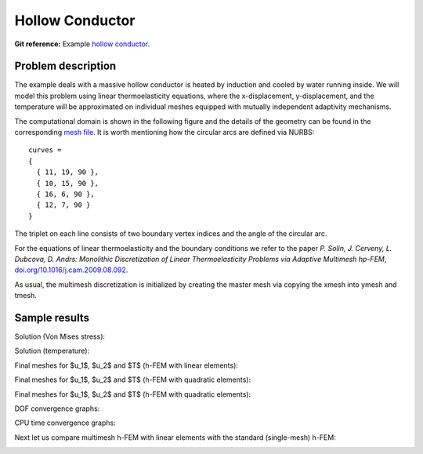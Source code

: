 Hollow Conductor
----------------

**Git reference:** Example `hollow conductor <http://git.hpfem.org/hermes.git/tree/HEAD:/hermes2d/examples/thermoelasticity/hollow-conductor>`_.

Problem description
~~~~~~~~~~~~~~~~~~~

The example deals with a massive hollow conductor is heated by induction and 
cooled by water running inside. We will model this problem using linear thermoelasticity 
equations, where the x-displacement, y-displacement, and the temperature will be approximated 
on individual meshes equipped with mutually independent adaptivity mechanisms. 

The computational domain is shown in the following figure and the details of the geometry can be found 
in the corresponding 
`mesh file <http://git.hpfem.org/hermes.git/blob/HEAD:/hermes2d/examples/thermoelasticity/hollow-conductor/domain.mesh>`_.
It is worth mentioning how the circular arcs are defined via NURBS:

::

    curves =
    {
      { 11, 19, 90 },
      { 10, 15, 90 },
      { 16, 6, 90 },
      { 12, 7, 90 }
    }

The triplet on each line consists of two boundary vertex indices and 
the angle of the circular arc.

.. image:: img-hollow-conductor/domain.png
   :align: center
   :width: 700
   :alt: Domain.

For the equations of linear thermoelasticity and the boundary conditions we refer to the 
paper *P. Solin, J. Cerveny, L. Dubcova, D. Andrs: Monolithic Discretization 
of Linear Thermoelasticity Problems via Adaptive Multimesh hp-FEM*,  
`doi.org/10.1016/j.cam.2009.08.092 <http://dx.doi.org/10.1016/j.cam.2009.08.092>`_.

As usual, the multimesh discretization is initialized by creating the master mesh
via copying the xmesh into ymesh and tmesh.

Sample results
~~~~~~~~~~~~~~

Solution (Von Mises stress):

.. image:: img-hollow-conductor/mises.png
   :align: center
   :width: 790
   :alt: Solution.

Solution (temperature):

.. image:: img-hollow-conductor/temp.png
   :align: center
   :width: 780
   :alt: Solution.

Final meshes for $u_1$, $u_2$ and $T$ (h-FEM with linear elements):

.. image:: img-hollow-conductor/x-mesh-h1.png
   :align: center
   :width: 760
   :alt: Solution.

.. image:: img-hollow-conductor/y-mesh-h1.png
   :align: center
   :width: 760
   :alt: Solution.

.. image:: img-hollow-conductor/t-mesh-h1.png
   :align: center
   :width: 760
   :alt: Solution.

Final meshes for $u_1$, $u_2$ and $T$ (h-FEM with quadratic elements):

.. image:: img-hollow-conductor/x-mesh-h2.png
   :align: center
   :width: 760
   :alt: Solution.

.. image:: img-hollow-conductor/y-mesh-h2.png
   :align: center
   :width: 760
   :alt: Solution.

.. image:: img-hollow-conductor/t-mesh-h2.png
   :align: center
   :width: 760
   :alt: Solution.

Final meshes for $u_1$, $u_2$ and $T$ (h-FEM with quadratic elements):

.. image:: img-hollow-conductor/x-mesh-hp.png
   :align: center
   :width: 760
   :alt: Solution.

.. image:: img-hollow-conductor/y-mesh-hp.png
   :align: center
   :width: 760
   :alt: Solution.

.. image:: img-hollow-conductor/t-mesh-hp.png
   :align: center
   :width: 760
   :alt: Solution.

DOF convergence graphs:

.. image:: img-hollow-conductor/conv_dof.png
   :align: center
   :width: 600
   :height: 400
   :alt: DOF convergence graph.

CPU time convergence graphs:

.. image:: img-hollow-conductor/conv_cpu.png
   :align: center
   :width: 600
   :height: 400
   :alt: CPU convergence graph.

Next let us compare multimesh h-FEM with linear elements with the standard (single-mesh)
h-FEM:

.. image:: img-hollow-conductor/conv_compar_dof.png
   :align: center
   :width: 600
   :height: 400
   :alt: DOF convergence graph.

